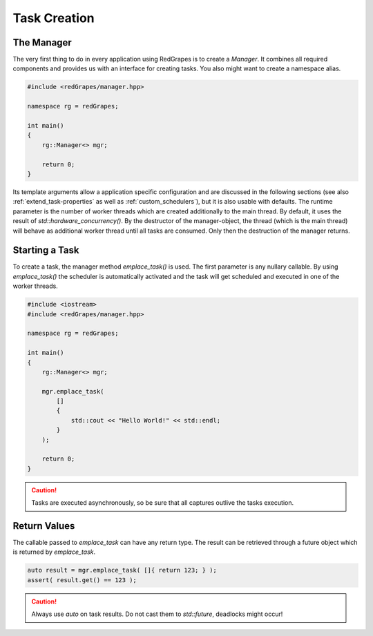 
#####################
    Task Creation
#####################

The Manager
===========

The very first thing to do in every application using RedGrapes is to create a `Manager`.
It combines all required components and provides us with an interface for creating tasks.
You also might want to create a namespace alias.

.. code-block:: c++

   #include <redGrapes/manager.hpp>

   namespace rg = redGrapes;

   int main()
   {
       rg::Manager<> mgr;

       return 0;
   }

Its template arguments allow a application specific configuration and are discussed in the following sections (see also :ref:`extend_task-properties` as well as :ref:`custom_schedulers`), but it is also usable with defaults.
The runtime parameter is the number of worker threads which are created additionally to the main thread. By default, it uses the result of `std::hardware_concurrency()`.
By the destructor of the manager-object, the thread (which is the main thread) will behave as additional worker thread until all
tasks are consumed. Only then the destruction of the manager returns.

Starting a Task
===============

To create a task, the manager method `emplace_task()` is used. The first parameter is any nullary callable.
By using `emplace_task()` the scheduler is automatically activated and the task will get scheduled and executed in one of the worker threads.

.. code-block:: c++

   #include <iostream>
   #include <redGrapes/manager.hpp>

   namespace rg = redGrapes;

   int main()
   {
       rg::Manager<> mgr;

       mgr.emplace_task(
           []
	   {
	       std::cout << "Hello World!" << std::endl;
	   }
       );

       return 0;
   }

.. CAUTION::
   Tasks are executed asynchronously, so be sure that all captures outlive the tasks execution.

Return Values
=============

The callable passed to `emplace_task` can have any return type. The result can be retrieved through a future object which is returned by `emplace_task`.

.. code-block:: c++

    auto result = mgr.emplace_task( []{ return 123; } );
    assert( result.get() == 123 );

.. CAUTION::
   Always use `auto` on task results. Do not cast them to `std::future`, deadlocks might occur!
